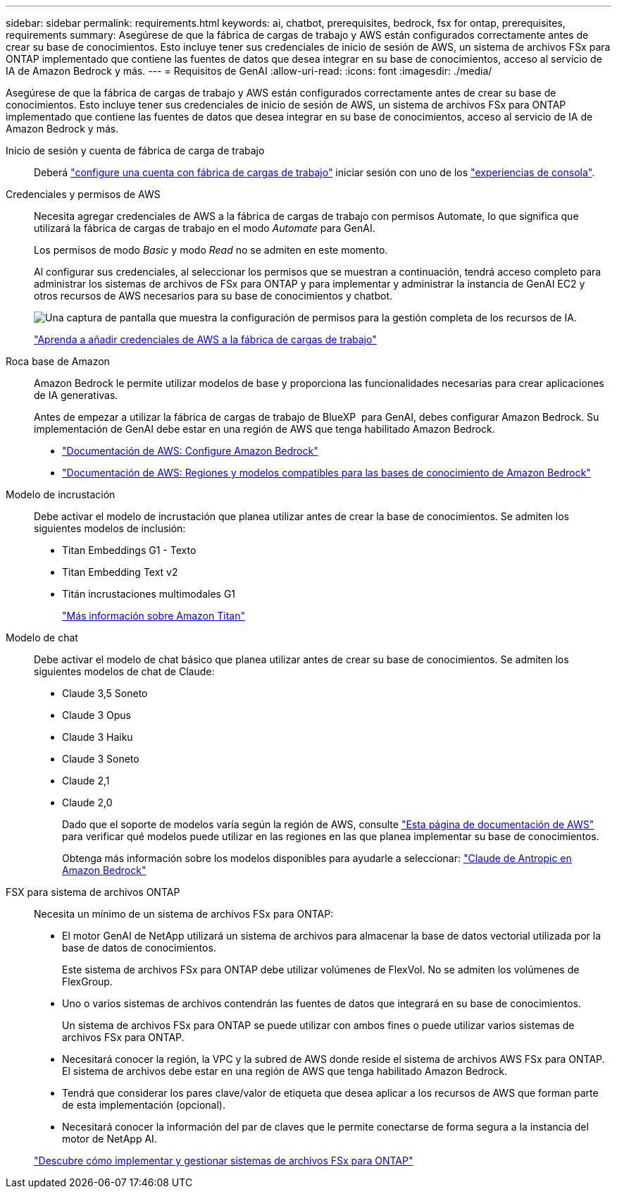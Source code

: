 ---
sidebar: sidebar 
permalink: requirements.html 
keywords: ai, chatbot, prerequisites, bedrock, fsx for ontap, prerequisites, requirements 
summary: Asegúrese de que la fábrica de cargas de trabajo y AWS están configurados correctamente antes de crear su base de conocimientos. Esto incluye tener sus credenciales de inicio de sesión de AWS, un sistema de archivos FSx para ONTAP implementado que contiene las fuentes de datos que desea integrar en su base de conocimientos, acceso al servicio de IA de Amazon Bedrock y más. 
---
= Requisitos de GenAI
:allow-uri-read: 
:icons: font
:imagesdir: ./media/


[role="lead"]
Asegúrese de que la fábrica de cargas de trabajo y AWS están configurados correctamente antes de crear su base de conocimientos. Esto incluye tener sus credenciales de inicio de sesión de AWS, un sistema de archivos FSx para ONTAP implementado que contiene las fuentes de datos que desea integrar en su base de conocimientos, acceso al servicio de IA de Amazon Bedrock y más.

Inicio de sesión y cuenta de fábrica de carga de trabajo:: Deberá https://docs.netapp.com/us-en/workload-setup-admin/sign-up-saas.html["configure una cuenta con fábrica de cargas de trabajo"^] iniciar sesión con uno de los https://docs.netapp.com/us-en/workload-setup-admin/console-experiences.html["experiencias de consola"^].
Credenciales y permisos de AWS:: Necesita agregar credenciales de AWS a la fábrica de cargas de trabajo con permisos Automate, lo que significa que utilizará la fábrica de cargas de trabajo en el modo _Automate_ para GenAI.
+
--
Los permisos de modo _Basic_ y modo _Read_ no se admiten en este momento.

Al configurar sus credenciales, al seleccionar los permisos que se muestran a continuación, tendrá acceso completo para administrar los sistemas de archivos de FSx para ONTAP y para implementar y administrar la instancia de GenAI EC2 y otros recursos de AWS necesarios para su base de conocimientos y chatbot.

image:screenshot-ai-permissions.png["Una captura de pantalla que muestra la configuración de permisos para la gestión completa de los recursos de IA."]

https://docs.netapp.com/us-en/workload-setup-admin/add-credentials.html["Aprenda a añadir credenciales de AWS a la fábrica de cargas de trabajo"^]

--
Roca base de Amazon:: Amazon Bedrock le permite utilizar modelos de base y proporciona las funcionalidades necesarias para crear aplicaciones de IA generativas.
+
--
Antes de empezar a utilizar la fábrica de cargas de trabajo de BlueXP  para GenAI, debes configurar Amazon Bedrock. Su implementación de GenAI debe estar en una región de AWS que tenga habilitado Amazon Bedrock.

* https://docs.aws.amazon.com/bedrock/latest/userguide/setting-up.html["Documentación de AWS: Configure Amazon Bedrock"^]
* https://docs.aws.amazon.com/bedrock/latest/userguide/knowledge-base-supported.html["Documentación de AWS: Regiones y modelos compatibles para las bases de conocimiento de Amazon Bedrock"^]


--
Modelo de incrustación:: Debe activar el modelo de incrustación que planea utilizar antes de crear la base de conocimientos. Se admiten los siguientes modelos de inclusión:
+
--
* Titan Embeddings G1 - Texto
* Titan Embedding Text v2
* Titán incrustaciones multimodales G1
+
https://aws.amazon.com/bedrock/titan/["Más información sobre Amazon Titan"^]



--
Modelo de chat:: Debe activar el modelo de chat básico que planea utilizar antes de crear su base de conocimientos. Se admiten los siguientes modelos de chat de Claude:
+
--
* Claude 3,5 Soneto
* Claude 3 Opus
* Claude 3 Haiku
* Claude 3 Soneto
* Claude 2,1
* Claude 2,0
+
Dado que el soporte de modelos varía según la región de AWS, consulte https://docs.aws.amazon.com/bedrock/latest/userguide/models-regions.html["Esta página de documentación de AWS"^] para verificar qué modelos puede utilizar en las regiones en las que planea implementar su base de conocimientos.

+
Obtenga más información sobre los modelos disponibles para ayudarle a seleccionar: https://aws.amazon.com/bedrock/claude/["Claude de Antropic en Amazon Bedrock"^]



--
FSX para sistema de archivos ONTAP:: Necesita un mínimo de un sistema de archivos FSx para ONTAP:
+
--
* El motor GenAI de NetApp utilizará un sistema de archivos para almacenar la base de datos vectorial utilizada por la base de datos de conocimientos.
+
Este sistema de archivos FSx para ONTAP debe utilizar volúmenes de FlexVol. No se admiten los volúmenes de FlexGroup.

* Uno o varios sistemas de archivos contendrán las fuentes de datos que integrará en su base de conocimientos.
+
Un sistema de archivos FSx para ONTAP se puede utilizar con ambos fines o puede utilizar varios sistemas de archivos FSx para ONTAP.

* Necesitará conocer la región, la VPC y la subred de AWS donde reside el sistema de archivos AWS FSx para ONTAP. El sistema de archivos debe estar en una región de AWS que tenga habilitado Amazon Bedrock.
* Tendrá que considerar los pares clave/valor de etiqueta que desea aplicar a los recursos de AWS que forman parte de esta implementación (opcional).
* Necesitará conocer la información del par de claves que le permite conectarse de forma segura a la instancia del motor de NetApp AI.


https://docs.netapp.com/us-en/workload-fsx-ontap/create-file-system.html["Descubre cómo implementar y gestionar sistemas de archivos FSx para ONTAP"^]

--

